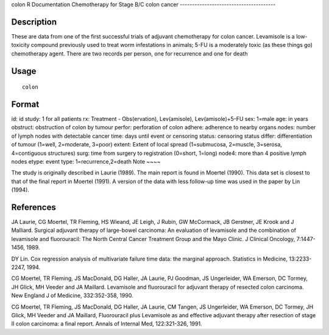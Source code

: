 colon
R Documentation
Chemotherapy for Stage B/C colon cancer
---------------------------------------

Description
~~~~~~~~~~~

These are data from one of the first successful trials of adjuvant
chemotherapy for colon cancer. Levamisole is a low-toxicity
compound previously used to treat worm infestations in animals;
5-FU is a moderately toxic (as these things go) chemotherapy agent.
There are two records per person, one for recurrence and one for
death

Usage
~~~~~

::

    colon

Format
~~~~~~

id:
id
study:
1 for all patients
rx:
Treatment - Obs(ervation), Lev(amisole), Lev(amisole)+5-FU
sex:
1=male
age:
in years
obstruct:
obstruction of colon by tumour
perfor:
perforation of colon
adhere:
adherence to nearby organs
nodes:
number of lymph nodes with detectable cancer
time:
days until event or censoring
status:
censoring status
differ:
differentiation of tumour (1=well, 2=moderate, 3=poor)
extent:
Extent of local spread (1=submucosa, 2=muscle, 3=serosa,
4=contiguous structures)
surg:
time from surgery to registration (0=short, 1=long)
node4:
more than 4 positive lymph nodes
etype:
event type: 1=recurrence,2=death
Note
~~~~

The study is originally described in Laurie (1989). The main report
is found in Moertel (1990). This data set is closest to that of the
final report in Moertel (1991). A version of the data with less
follow-up time was used in the paper by Lin (1994).

References
~~~~~~~~~~

JA Laurie, CG Moertel, TR Fleming, HS Wieand, JE Leigh, J Rubin, GW
McCormack, JB Gerstner, JE Krook and J Malliard. Surgical adjuvant
therapy of large-bowel carcinoma: An evaluation of levamisole and
the combination of levamisole and fluorouracil: The North Central
Cancer Treatment Group and the Mayo Clinic. J Clinical Oncology,
7:1447-1456, 1989.

DY Lin. Cox regression analysis of multivariate failure time data:
the marginal approach. Statistics in Medicine, 13:2233-2247, 1994.

CG Moertel, TR Fleming, JS MacDonald, DG Haller, JA Laurie, PJ
Goodman, JS Ungerleider, WA Emerson, DC Tormey, JH Glick, MH Veeder
and JA Maillard. Levamisole and fluorouracil for adjuvant therapy
of resected colon carcinoma. New England J of Medicine,
332:352-358, 1990.

CG Moertel, TR Fleming, JS MacDonald, DG Haller, JA Laurie, CM
Tangen, JS Ungerleider, WA Emerson, DC Tormey, JH Glick, MH Veeder
and JA Maillard, Fluorouracil plus Levamisole as and effective
adjuvant therapy after resection of stage II colon carcinoma: a
final report. Annals of Internal Med, 122:321-326, 1991.


